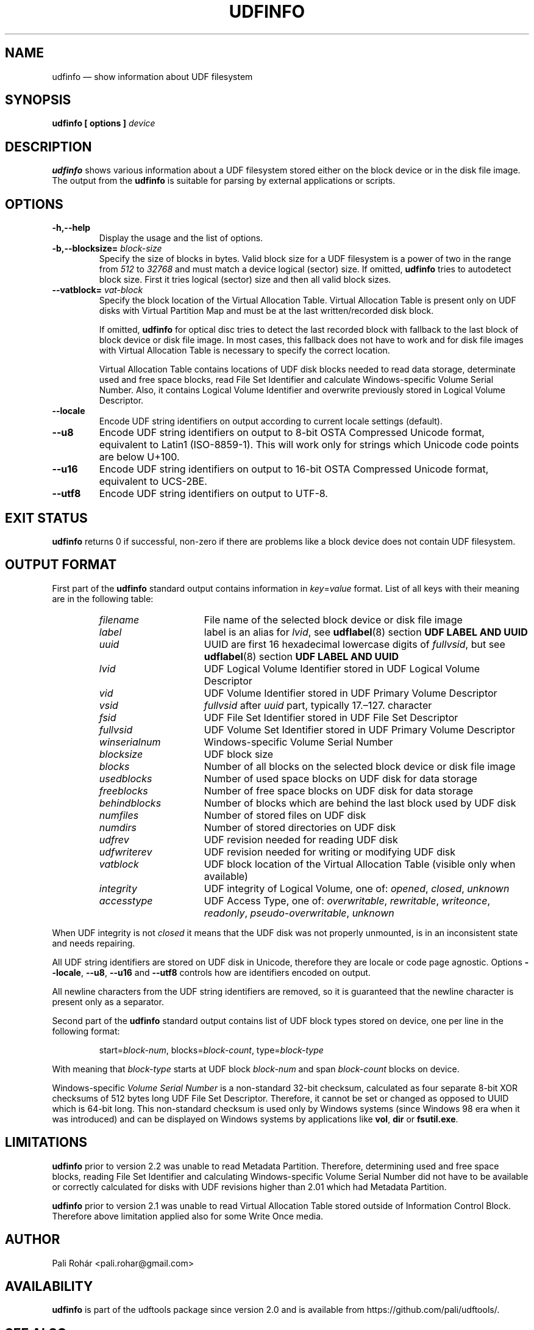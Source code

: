 '\" t -*- coding: UTF-8 -*-
.\" Copyright (C) 2017-2018  Pali Rohár <pali.rohar@gmail.com>
.\"
.\" This program is free software; you can redistribute it and/or modify
.\" it under the terms of the GNU General Public License as published by
.\" the Free Software Foundation; either version 2 of the License, or
.\" (at your option) any later version.
.\"
.\" This program is distributed in the hope that it will be useful,
.\" but WITHOUT ANY WARRANTY; without even the implied warranty of
.\" MERCHANTABILITY or FITNESS FOR A PARTICULAR PURPOSE.  See the
.\" GNU General Public License for more details.
.\"
.\" You should have received a copy of the GNU General Public License along
.\" with this program; if not, write to the Free Software Foundation, Inc.,
.\" 51 Franklin Street, Fifth Floor, Boston, MA 02110-1301 USA.
.\"
.TH UDFINFO 1 "udftools" "Commands"

.SH NAME
udfinfo \(em show information about UDF filesystem

.SH SYNOPSIS
.BI "udfinfo [ options ] " device

.SH DESCRIPTION
\fBudfinfo\fP shows various information about a UDF filesystem stored either on
the block device or in the disk file image. The output from the \fBudfinfo\fP is
suitable for parsing by external applications or scripts.

.SH OPTIONS
.TP
.B \-h,\-\-help
Display the usage and the list of options.

.TP
.BI \-b,\-\-blocksize= " block\-size "
Specify the size of blocks in bytes. Valid block size for a UDF filesystem is
a power of two in the range from \fI512\fP to \fI32768\fP and must match a
device logical (sector) size. If omitted, \fBudfinfo\fP tries to autodetect
block size. First it tries logical (sector) size and then all valid block sizes.

.TP
.BI \-\-vatblock= " vat\-block "
Specify the block location of the Virtual Allocation Table. Virtual Allocation
Table is present only on UDF disks with Virtual Partition Map and must be at the
last written/recorded disk block.

If omitted, \fBudfinfo\fP for optical disc tries to detect the last recorded
block with fallback to the last block of block device or disk file image. In
most cases, this fallback does not have to work and for disk file images with
Virtual Allocation Table is necessary to specify the correct location.

Virtual Allocation Table contains locations of UDF disk blocks needed to read
data storage, determinate used and free space blocks, read File Set Identifier
and calculate Windows-specific Volume Serial Number. Also, it contains Logical
Volume Identifier and overwrite previously stored in Logical Volume Descriptor.

.TP
.B \-\-locale
Encode UDF string identifiers on output according to current locale settings
(default).

.TP
.B \-\-u8
Encode UDF string identifiers on output to 8-bit OSTA Compressed Unicode format,
equivalent to Latin1 (ISO-8859-1). This will work only for strings which Unicode
code points are below U+100.

.TP
.B \-\-u16
Encode UDF string identifiers on output to 16-bit OSTA Compressed Unicode
format, equivalent to UCS-2BE.

.TP
.B \-\-utf8
Encode UDF string identifiers on output to UTF-8.

.SH "EXIT STATUS"
\fBudfinfo\fP returns 0 if successful, non-zero if there are problems like a
block device does not contain UDF filesystem.

.SH "OUTPUT FORMAT"
First part of the \fBudfinfo\fP standard output contains information in
\fIkey\fP=\fIvalue\fP format. List of all keys with their meaning are in the
following table:

.RS
.TP 1.6i
.I filename
File name of the selected block device or disk file image
.TP
.I label
label is an alias for \fIlvid\fP, see \fBudflabel\fP(8) section
\fBUDF LABEL AND UUID\fP
.TP
.I uuid
UUID are first 16 hexadecimal lowercase digits of \fIfullvsid\fP, but see
\fBudflabel\fP(8) section \fBUDF LABEL AND UUID\fP
.TP
.I lvid
UDF Logical Volume Identifier stored in UDF Logical Volume Descriptor
.TP
.I vid
UDF Volume Identifier stored in UDF Primary Volume Descriptor
.TP
.I vsid
\fIfullvsid\fP after \fIuuid\fP part, typically 17.\(en127. character
.TP
.I fsid
UDF File Set Identifier stored in UDF File Set Descriptor
.TP
.I fullvsid
UDF Volume Set Identifier stored in UDF Primary Volume Descriptor
.TP
.I winserialnum
Windows-specific Volume Serial Number
.TP
.I blocksize
UDF block size
.TP
.I blocks
Number of all blocks on the selected block device or disk file image
.TP
.I usedblocks
Number of used space blocks on UDF disk for data storage
.TP
.I freeblocks
Number of free space blocks on UDF disk for data storage
.TP
.I behindblocks
Number of blocks which are behind the last block used by UDF disk
.TP
.I numfiles
Number of stored files on UDF disk
.TP
.I numdirs
Number of stored directories on UDF disk
.TP
.I udfrev
UDF revision needed for reading UDF disk
.TP
.I udfwriterev
UDF revision needed for writing or modifying UDF disk
.TP
.I vatblock
UDF block location of the Virtual Allocation Table (visible only when available)
.TP
.I integrity
UDF integrity of Logical Volume, one of: \fIopened\fP, \fIclosed\fP,
\fIunknown\fP
.TP
.I accesstype
UDF Access Type, one of: \fIoverwritable\fP, \fIrewritable\fP, \fIwriteonce\fP,
\fIreadonly\fP, \fIpseudo\-overwritable\fP, \fIunknown\fP
.RE

When UDF integrity is not \fIclosed\fP it means that the UDF disk was not
properly unmounted, is in an inconsistent state and needs repairing.

All UDF string identifiers are stored on UDF disk in Unicode, therefore they are
locale or code page agnostic. Options \fB\-\-locale\fP, \fB\-\-u8\fP,
\fB\-\-u16\fP and \fB\-\-utf8\fP controls how are identifiers encoded on output.

All newline characters from the UDF string identifiers are removed, so it is
guaranteed that the newline character is present only as a separator.

Second part of the \fBudfinfo\fP standard output contains list of UDF block
types stored on device, one per line in the following format:

.RS
start=\fIblock\-num\fP, blocks=\fIblock\-count\fP, type=\fIblock\-type\fP
.RE

With meaning that \fIblock\-type\fP starts at UDF block \fIblock\-num\fP and
span \fIblock\-count\fP blocks on device.

Windows-specific \fIVolume Serial Number\fP is a non-standard 32-bit checksum,
calculated as four separate 8-bit XOR checksums of 512 bytes long UDF File Set
Descriptor. Therefore, it cannot be set or changed as opposed to UUID which is
64-bit long. This non-standard checksum is used only by Windows systems
(since Windows 98 era when it was introduced) and can be displayed on Windows
systems by applications like \fBvol\fP, \fBdir\fP or \fBfsutil.exe\fP.

.SH LIMITATIONS
\fBudfinfo\fP prior to version 2.2 was unable to read Metadata Partition.
Therefore, determining used and free space blocks, reading File Set Identifier
and calculating Windows-specific Volume Serial Number did not have to be
available or correctly calculated for disks with UDF revisions higher than 2.01
which had Metadata Partition.

\fBudfinfo\fP prior to version 2.1 was unable to read Virtual Allocation Table
stored outside of Information Control Block. Therefore above limitation applied
also for some Write Once media.

.SH AUTHOR
.nf
Pali Rohár <pali.rohar@gmail.com>
.fi

.SH AVAILABILITY
\fBudfinfo\fP is part of the udftools package since version 2.0 and is available
from https://github.com/pali/udftools/.

.SH "SEE ALSO"
\fBmkudffs\fP(8), \fBpktsetup\fP(8), \fBudflabel\fP(8), \fBcdrwtool\fP(1),
\fBwrudf\fP(1)
